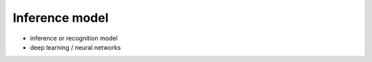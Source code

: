 Inference model
===============

* inference or recognition model

* deep learning / neural networks
